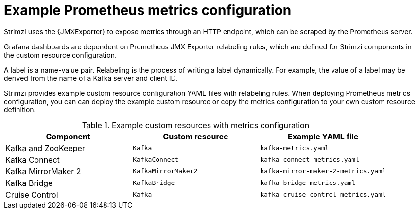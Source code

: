 
// This assembly is included in the following assemblies:
//
// metrics/assembly-metrics-config-files.adoc

[id='ref-metrics-prometheus-metrics-config-{context}']

= Example Prometheus metrics configuration

[role="_abstract"]
Strimzi uses the {JMXExporter} to expose metrics through an HTTP endpoint, which can be scraped by the Prometheus server.

Grafana dashboards are dependent on Prometheus JMX Exporter relabeling rules, which are defined for Strimzi components in the custom resource configuration.

A label is a name-value pair.
Relabeling is the process of writing a label dynamically.
For example, the value of a label may be derived from the name of a Kafka server and client ID.

Strimzi provides example custom resource configuration YAML files with relabeling rules.
When deploying Prometheus metrics configuration, you can can deploy the example custom resource or copy the metrics configuration to your own custom resource definition.

.Example custom resources with metrics configuration
[cols="3*",options="header",stripes="none"]
|===
|Component
|Custom resource
|Example YAML file

|Kafka and ZooKeeper
|`Kafka`
|`kafka-metrics.yaml`

|Kafka Connect
|`KafkaConnect`
|`kafka-connect-metrics.yaml`

|Kafka MirrorMaker 2
|`KafkaMirrorMaker2`
|`kafka-mirror-maker-2-metrics.yaml`

|Kafka Bridge
|`KafkaBridge`
|`kafka-bridge-metrics.yaml`

|Cruise Control
|`Kafka`
|`kafka-cruise-control-metrics.yaml`
|===
